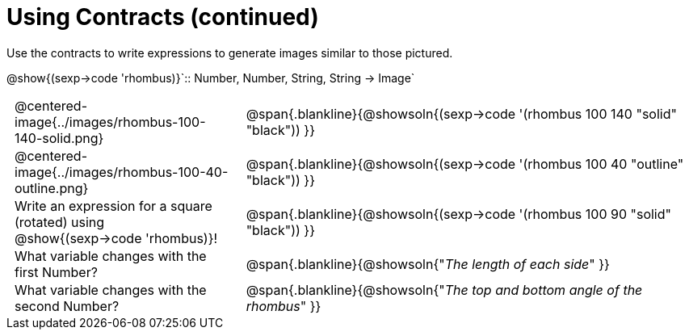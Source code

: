 = Using Contracts (continued)

++++
<style>
	td { padding: 0 .5em !important;}
</style>
++++

Use the contracts to write expressions to generate images similar to those pictured.

[.center]
--
@show{(sexp->code 'rhombus)}`{two-colons} Number, Number, String, String -> Image`
--
[cols="^.^1,^.^2",stripes="none"]
|===
| @centered-image{../images/rhombus-100-140-solid.png}
| @span{.blankline}{@showsoln{(sexp->code '(rhombus 100 140 "solid" "black")) }}

| @centered-image{../images/rhombus-100-40-outline.png}
| @span{.blankline}{@showsoln{(sexp->code '(rhombus 100 40 "outline" "black")) }}

| Write an expression for a square (rotated) using @show{(sexp->code 'rhombus)}!
| @span{.blankline}{@showsoln{(sexp->code '(rhombus 100 90 "solid" "black")) }}

| What variable changes with the first Number?
| @span{.blankline}{@showsoln{"_The length of each side_" }}

| What variable changes with the second Number?
| @span{.blankline}{@showsoln{"_The top and bottom angle of the rhombus_" }}
|===


